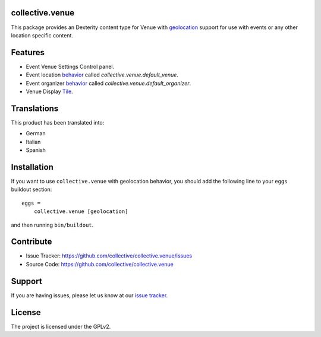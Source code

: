 collective.venue
================

This package provides an Dexterity content type for Venue with `geolocation <https://en.wikipedia.org/wiki/Geolocation>`_ support
for use with events or any other location specific content.


Features
========

- Event Venue Settings Control panel.
- Event location `behavior <https://6.docs.plone.org/backend/behaviors.html>`_ called `collective.venue.default_venue`.
- Event organizer `behavior <https://6.docs.plone.org/backend/behaviors.html>`_ called `collective.venue.default_organizer`.
- Venue Display `Tile <https://pypi.org/project/plone.tiles/>`_.


Translations
============

This product has been translated into:

- German
- Italian
- Spanish


Installation
============

If you want to use ``collective.venue`` with geolocation behavior, you
should add the following line to your ``eggs`` buildout section:

::

    eggs =
        collective.venue [geolocation]


and then running ``bin/buildout``.


Contribute
==========

- Issue Tracker: https://github.com/collective/collective.venue/issues
- Source Code: https://github.com/collective/collective.venue


Support
=======

If you are having issues, please let us know at our `issue tracker <https://github.com/collective/collective.venue/issues>`_.


License
=======

The project is licensed under the GPLv2.
